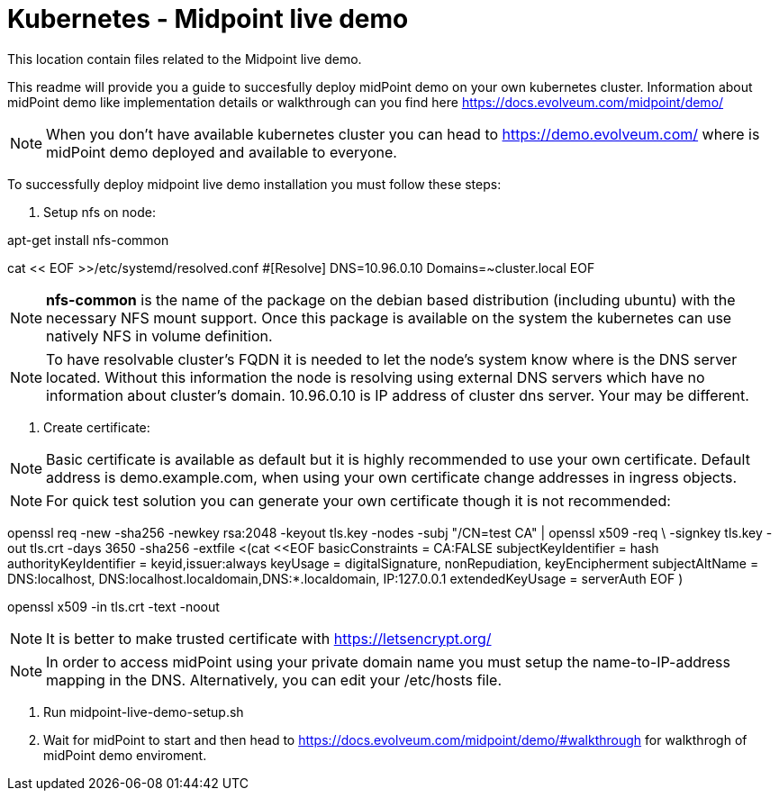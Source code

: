 = Kubernetes - Midpoint live demo
:toc:
:toclevels: 4

This location contain files related to the Midpoint live demo. 

This readme will provide you a guide to succesfully deploy midPoint demo on your own kubernetes cluster. Information about midPoint demo like implementation details or walkthrough can you find here https://docs.evolveum.com/midpoint/demo/

[NOTE]
When you don't have available kubernetes cluster you can head to https://demo.evolveum.com/ where is midPoint demo deployed and available to everyone.

To successfully deploy midpoint live demo installation you must follow these steps:

1. Setup nfs on node:

[source,bash]
====
apt-get install nfs-common

cat << EOF >>/etc/systemd/resolved.conf
#[Resolve]
DNS=10.96.0.10
Domains=~cluster.local
EOF
====

[NOTE]
*nfs-common* is the name of the package on the debian based distribution (including ubuntu) with the necessary NFS mount support.
Once this package is available on the system the kubernetes can use natively NFS in volume definition.

[NOTE]
To have resolvable cluster's FQDN it is needed to let the node's system know where is the DNS server located.
Without this information the node is resolving using external DNS servers which have no information about cluster's domain.
10.96.0.10 is IP address of cluster dns server. Your may be different.

2. Create certificate:

[NOTE]
Basic certificate is available as default but it is highly recommended to use your own certificate. Default address is demo.example.com, when using your own certificate change addresses in ingress objects.

[NOTE]
For quick test solution you can generate your own certificate though it is not recommended:

openssl req -new -sha256 -newkey rsa:2048 -keyout tls.key -nodes -subj "/CN=test CA" | openssl x509 -req \
-signkey tls.key -out tls.crt -days 3650 -sha256 -extfile <(cat <<EOF
basicConstraints = CA:FALSE
subjectKeyIdentifier = hash
authorityKeyIdentifier = keyid,issuer:always
keyUsage = digitalSignature, nonRepudiation, keyEncipherment
subjectAltName = DNS:localhost, DNS:localhost.localdomain,DNS:*.localdomain, IP:127.0.0.1
extendedKeyUsage = serverAuth
EOF
)

openssl x509 -in tls.crt -text -noout

[NOTE]
It is better to make trusted certificate with https://letsencrypt.org/

[NOTE]
In order to access midPoint using your private domain name you must setup the name-to-IP-address mapping in the DNS. Alternatively, you can edit your /etc/hosts file.

3. Run midpoint-live-demo-setup.sh

4. Wait for midPoint to start and then head to https://docs.evolveum.com/midpoint/demo/#walkthrough for walkthrogh of midPoint demo enviroment.  
